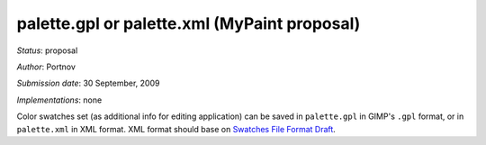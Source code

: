 palette.gpl or palette.xml (MyPaint proposal)
=============================================

*Status*: proposal

*Author*: Portnov

*Submission date*: 30 September, 2009

*Implementations*: none

Color swatches set (as additional info for editing application) can be
saved in ``palette.gpl`` in GIMP's ``.gpl`` format, or in
``palette.xml`` in XML format. XML format should base on `Swatches File
Format
Draft <https://www.freedesktop.org/wiki/Specifications/OpenRaster/Draft/Palette/SwatchesFileFormatDraft/>`__.
